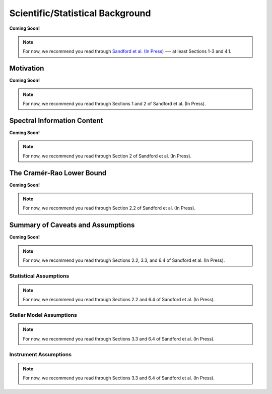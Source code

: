 .. _background:

Scientific/Statistical Background
=================================

**Coming Soon!**

.. note:: For now, we recommend you read through `Sandford et al. (In Press) <https://arxiv.org/abs/2006.08640>`_ --- at least Sections 1-3 and 4.1.

Motivation
----------

**Coming Soon!**

.. note:: For now, we recommend you read through Sections 1 and 2 of Sandford et al. (In Press).

..  _info-content:

Spectral Information Content
----------------------------

**Coming Soon!**

.. note:: For now, we recommend you read through Section 2 of Sandford et al. (In Press).

The Cramér-Rao Lower Bound
--------------------------

**Coming Soon!**

.. note:: For now, we recommend you read through Section 2.2 of Sandford et al. (In Press).

Summary of Caveats and Assumptions
----------------------------------

**Coming Soon!**

.. note:: For now, we recommend you read through Sections 2.2, 3.3, and 6.4 of Sandford et al. (In Press).

Statistical Assumptions
+++++++++++++++++++++++

.. note:: For now, we recommend you read through Sections 2.2 and 6.4 of Sandford et al. (In Press).

Stellar Model Assumptions
+++++++++++++++++++++++++

.. note:: For now, we recommend you read through Sections 3.3 and 6.4 of Sandford et al. (In Press).

Instrument Assumptions
++++++++++++++++++++++

.. note:: For now, we recommend you read through Sections 3.3 and 6.4 of Sandford et al. (In Press).
